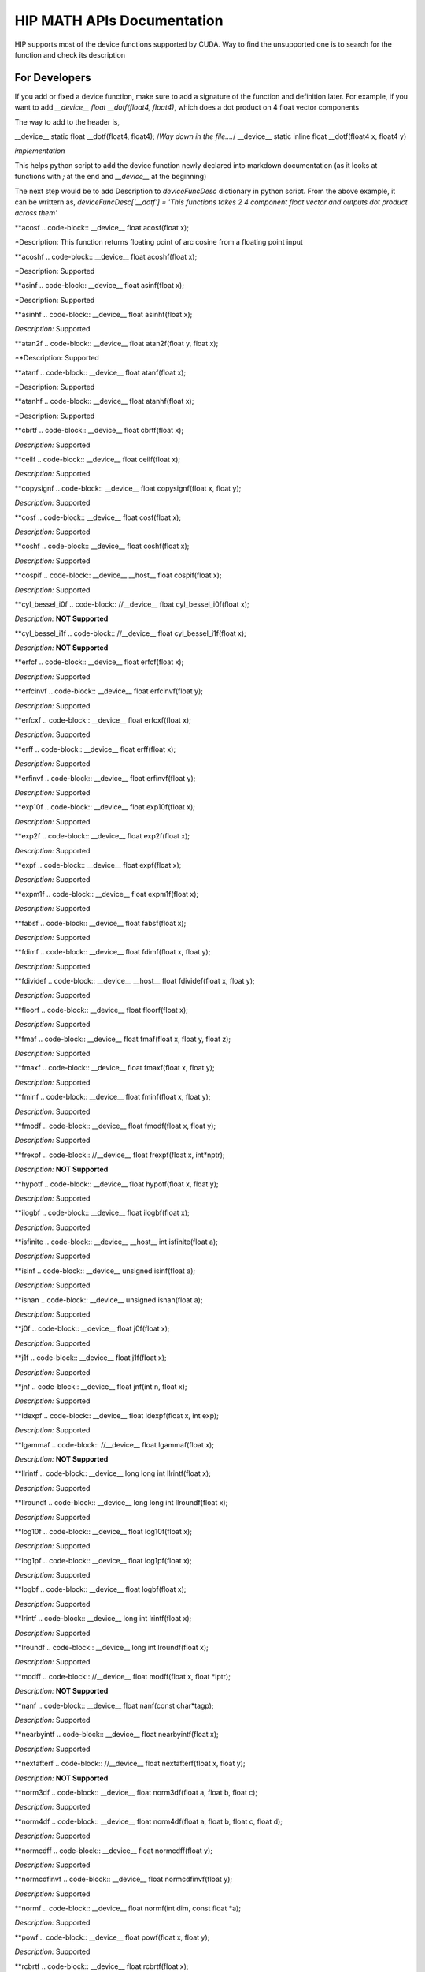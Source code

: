 ###########
HIP MATH APIs Documentation 
###########

HIP supports most of the device functions supported by CUDA. Way to find the unsupported one is to search for the function and check its description



For Developers 
##############

If you add or fixed a device function, make sure to add a signature of the function and definition later.
For example, if you want to add `__device__ float __dotf(float4, float4)`, which does a dot product on 4 float vector components 

The way to add to the header is, 

.. code-block:: 
__device__ static float __dotf(float4, float4); 
/*Way down in the file....*/
__device__ static inline float __dotf(float4 x, float4 y)

*implementation*



This helps python script to add the device function newly declared into markdown documentation (as it looks at functions with `;` at the end and `__device__` at the beginning)

The next step would be to add Description to  `deviceFuncDesc` dictionary in python script.
From the above example, it can be writtern as,
`deviceFuncDesc['__dotf'] = 'This functions takes 2 4 component float vector and outputs dot product across them'`

**acosf
.. code-block:: 
__device__ float acosf(float x);


*Description:  This function returns floating point of arc cosine from a floating point input


**acoshf
.. code-block:: 
__device__ float acoshf(float x);


*Description:   Supported


**asinf
.. code-block::  
__device__ float asinf(float x);


*Description:  Supported


**asinhf
.. code-block::  
__device__ float asinhf(float x);


*Description:* Supported


**atan2f
.. code-block::  
__device__ float atan2f(float y, float x);


**Description:  Supported


**atanf
.. code-block::  
__device__ float atanf(float x);


*Description:  Supported


**atanhf
.. code-block::  
__device__ float atanhf(float x);


*Description:  Supported


**cbrtf
.. code-block::  
__device__ float cbrtf(float x);


*Description:* Supported


**ceilf
.. code-block::  
__device__ float ceilf(float x);


*Description:* Supported


**copysignf
.. code-block::  
__device__ float copysignf(float x, float y);


*Description:* Supported


**cosf
.. code-block::  
__device__ float cosf(float x);


*Description:* Supported


**coshf
.. code-block::  
__device__ float coshf(float x);


*Description:* Supported


**cospif
.. code-block::  
__device__ __host__ float cospif(float x);


*Description:* Supported


**cyl_bessel_i0f
.. code-block::  
//__device__ float cyl_bessel_i0f(float x);


*Description:* **NOT Supported**


**cyl_bessel_i1f
.. code-block::  
//__device__ float cyl_bessel_i1f(float x);


*Description:* **NOT Supported**


**erfcf
.. code-block::  
__device__ float erfcf(float x);


*Description:* Supported


**erfcinvf
.. code-block::  
__device__  float erfcinvf(float y);


*Description:* Supported


**erfcxf
.. code-block::  
__device__ float erfcxf(float x);


*Description:* Supported


**erff
.. code-block::  
__device__ float erff(float x);


*Description:* Supported


**erfinvf
.. code-block::  
__device__ float erfinvf(float y);


*Description:* Supported


**exp10f
.. code-block::  
__device__ float exp10f(float x);


*Description:* Supported


**exp2f
.. code-block::  
__device__ float exp2f(float x);


*Description:* Supported


**expf
.. code-block::  
__device__ float expf(float x);


*Description:* Supported


**expm1f
.. code-block::  
__device__ float expm1f(float x);


*Description:* Supported


**fabsf
.. code-block::  
__device__ float fabsf(float x);


*Description:* Supported


**fdimf
.. code-block::  
__device__ float fdimf(float x, float y);


*Description:* Supported


**fdividef
.. code-block::  
__device__ __host__ float fdividef(float x, float y);


*Description:* Supported


**floorf
.. code-block::  
__device__ float floorf(float x);


*Description:* Supported


**fmaf
.. code-block::  
__device__ float fmaf(float x, float y, float z);


*Description:* Supported


**fmaxf
.. code-block::  
__device__ float fmaxf(float x, float y);


*Description:* Supported


**fminf
.. code-block::  
__device__ float fminf(float x, float y);


*Description:* Supported


**fmodf
.. code-block::  
__device__ float fmodf(float x, float y);


*Description:* Supported


**frexpf
.. code-block::  
//__device__ float frexpf(float x, int*nptr);


*Description:* **NOT Supported**


**hypotf
.. code-block::  
__device__ float hypotf(float x, float y);


*Description:* Supported


**ilogbf
.. code-block::  
__device__ float ilogbf(float x);


*Description:* Supported


**isfinite
.. code-block::  
__device__ __host__ int isfinite(float a);


*Description:* Supported


**isinf
.. code-block::  
__device__ unsigned isinf(float a);


*Description:* Supported


**isnan
.. code-block::  
__device__ unsigned isnan(float a);


*Description:* Supported


**j0f
.. code-block::  
__device__ float j0f(float x);


*Description:* Supported


**j1f
.. code-block::  
__device__ float j1f(float x);


*Description:* Supported


**jnf
.. code-block::  
__device__ float jnf(int n, float x);


*Description:* Supported


**ldexpf
.. code-block::  
__device__ float ldexpf(float x, int exp);


*Description:* Supported


**lgammaf
.. code-block::  
//__device__ float lgammaf(float x);


*Description:* **NOT Supported**


**llrintf
.. code-block::  
__device__ long long int llrintf(float x);


*Description:* Supported


**llroundf
.. code-block::  
__device__ long long int llroundf(float x);


*Description:* Supported


**log10f
.. code-block::  
__device__ float log10f(float x);


*Description:* Supported


**log1pf
.. code-block::  
__device__ float log1pf(float x);


*Description:* Supported


**logbf
.. code-block::  
__device__ float logbf(float x);


*Description:* Supported


**lrintf
.. code-block::  
__device__ long int lrintf(float x);


*Description:* Supported


**lroundf
.. code-block::  
__device__ long int lroundf(float x);


*Description:* Supported


**modff
.. code-block::  
//__device__ float modff(float x, float *iptr);


*Description:* **NOT Supported**


**nanf
.. code-block::  
__device__ float nanf(const char*tagp);


*Description:* Supported


**nearbyintf
.. code-block::  
__device__ float nearbyintf(float x);


*Description:* Supported


**nextafterf
.. code-block::  
//__device__ float nextafterf(float x, float y);


*Description:* **NOT Supported**


**norm3df
.. code-block::  
__device__ float norm3df(float a, float b, float c);


*Description:* Supported


**norm4df
.. code-block::  
__device__ float norm4df(float a, float b, float c, float d);


*Description:* Supported


**normcdff
.. code-block::  
__device__ float normcdff(float y);


*Description:* Supported


**normcdfinvf
.. code-block::  
__device__ float normcdfinvf(float y);


*Description:* Supported


**normf
.. code-block::  
__device__ float normf(int dim, const float *a);


*Description:* Supported


**powf
.. code-block::  
__device__ float powf(float x, float y);


*Description:* Supported


**rcbrtf
.. code-block::  
__device__ float rcbrtf(float x);


*Description:* Supported


**remainderf
.. code-block::  
__device__ float remainderf(float x, float y);


*Description:* Supported


**remquof
.. code-block::  
__device__ float remquof(float x, float y, int *quo);


*Description:* Supported


**rhypotf
.. code-block::  
__device__ float rhypotf(float x, float y);


*Description:* Supported


**rintf
.. code-block::  
__device__ float rintf(float x);


*Description:* Supported


**rnorm3df
.. code-block::  
__device__ float rnorm3df(float a, float b, float c);


*Description:* Supported


**rnorm4df
.. code-block::  
__device__ float rnorm4df(float a, float b, float c, float d);


*Description:* Supported


**rnormf
.. code-block::  
__device__ float rnormf(int dim, const float*a);


*Description:* Supported


**roundf
.. code-block::  
__device__ float roundf(float x);


*Description:* Supported


**rsqrtf
.. code-block::  
__device__ __host__ float rsqrtf(float x);


*Description:* Supported


**scalblnf
.. code-block::  
__device__ float scalblnf(float x, long int n);


*Description:* Supported


**scalbnf
.. code-block::  
__device__ float scalbnf(float x, int n);


*Description:* Supported


**signbit
.. code-block::  
__device__ __host__ unsigned signbit(float a);


*Description:* Supported


**sincosf
.. code-block::  
__device__ void sincosf(float x, float *sptr, float *cptr);


*Description:* Supported


**sincospif
.. code-block::  
__device__ void sincospif(float x, float *sptr, float *cptr);


*Description:* Supported


**sinf
.. code-block::  
__device__ float sinf(float x);


*Description:* Supported


**sinhf
.. code-block::  
__device__ float sinhf(float x);


*Description:* Supported


**sinpif
.. code-block::  
__device__ __host__ float sinpif(float x);


*Description:* Supported


**sqrtf
.. code-block::  
__device__ float sqrtf(float x);


*Description:* Supported


**tanf
.. code-block::  
__device__ float tanf(float x);


*Description:* Supported


**tanhf
.. code-block::  
__device__ float tanhf(float x);


*Description:* Supported


**tgammaf
.. code-block::  
__device__ float tgammaf(float x);


*Description:* Supported


**truncf
.. code-block::  
__device__ float truncf(float x);


*Description:* Supported


**y0f
.. code-block::  
__device__ float y0f(float x);


*Description:* Supported


**y1f
.. code-block::  
__device__ float y1f(float x);


*Description:* Supported


**ynf
.. code-block::  
__device__ float ynf(int n, float x);


*Description:* Supported


**acos
.. code-block::  
__device__ double acos(double x);


*Description:* Supported


**acosh
.. code-block::  
__device__ double acosh(double x);


*Description:* Supported


**asin
.. code-block::  
__device__ double asin(double x);


*Description:* Supported


**asinh
.. code-block::  
__device__ double asinh(double x);


*Description:* Supported


**atan
.. code-block::  
__device__ double atan(double x);


*Description:* Supported


**atan2
.. code-block::  
__device__ double atan2(double y, double x);


*Description:* Supported


**atanh
.. code-block::  
__device__ double atanh(double x);


*Description:* Supported


**cbrt
.. code-block::  
__device__ double cbrt(double x);


*Description:* Supported


**ceil
.. code-block::  
__device__ double ceil(double x);


*Description:* Supported


**copysign
.. code-block::  
__device__ double copysign(double x, double y);


*Description:* Supported


**cos
.. code-block::  
__device__ double cos(double x);


*Description:* Supported


**cosh
.. code-block::  
__device__ double cosh(double x);


*Description:* Supported


**cospi
.. code-block::  
__device__ __host__ double cospi(double x);


*Description:* Supported


**cyl_bessel_i0
.. code-block::  
//__device__ double cyl_bessel_i0(double x);


*Description:* **NOT Supported**


**cyl_bessel_i1
.. code-block::  
//__device__ double cyl_bessel_i1(double x);


*Description:* **NOT Supported**


**erf
.. code-block::  
__device__ double erf(double x);


*Description:* Supported


**erfc
.. code-block::  
__device__ double erfc(double x);


*Description:* Supported


**erfcinv
.. code-block::  
__device__ double erfcinv(double y);


*Description:* Supported


**erfcx
.. code-block::  
__device__ double erfcx(double x);


*Description:* Supported


**erfinv
.. code-block::  
__device__ double erfinv(double x);


*Description:* Supported


**exp
.. code-block::  
__device__ double exp(double x);


*Description:* Supported


**exp10
.. code-block::  
__device__ double exp10(double x);


*Description:* Supported


**exp2
.. code-block::  
__device__ double exp2(double x);


*Description:* Supported


**expm1
.. code-block::  
__device__ double expm1(double x);


*Description:* Supported


**fabs
.. code-block::  
__device__ double fabs(double x);


*Description:* Supported


**fdim
.. code-block::  
__device__ double fdim(double x, double y);


*Description:* Supported


**floor
.. code-block::  
__device__ double floor(double x);


*Description:* Supported


**fma
.. code-block::  
__device__ double fma(double x, double y, double z);


*Description:* Supported


**fmax
.. code-block::  
__device__ double fmax(double x, double y);


*Description:* Supported


**fmin
.. code-block::  
__device__ double fmin(double x, double y);


*Description:* Supported


**fmod
.. code-block::  
__device__ double fmod(double x, double y);


*Description:* Supported


**frexp
.. code-block::  
//__device__ double frexp(double x, int *nptr);


*Description:* **NOT Supported**


**hypot
.. code-block::  
__device__ double hypot(double x, double y);


*Description:* Supported


**ilogb
.. code-block::  
__device__ double ilogb(double x);


*Description:* Supported


**isfinite
.. code-block::  
__device__ __host__ unsigned isfinite(double x);


*Description:* Supported


**isinf
.. code-block::  
__device__ unsigned isinf(double x);


*Description:* Supported


**isnan
.. code-block::  
__device__ unsigned isnan(double x);


*Description:* Supported


**j0
.. code-block::  
__device__ double j0(double x);


*Description:* Supported


**j1
.. code-block::  
__device__ double j1(double x);


*Description:* Supported


**jn
.. code-block::  
__device__ double jn(int n, double x);


*Description:* Supported


**ldexp
.. code-block::  
__device__ double ldexp(double x, int exp);


*Description:* Supported


**lgamma
.. code-block::  
__device__ double lgamma(double x);


*Description:* Supported


**llrint
.. code-block::  
__device__ long long llrint(double x);


*Description:* Supported


**llround
.. code-block::  
__device__ long long llround(double x);


*Description:* Supported


**log
.. code-block::  
__device__ double log(double x);


*Description:* Supported


**log10
.. code-block::  
__device__ double log10(double x);


*Description:* Supported


**log1p
.. code-block::  
__device__ double log1p(double x);


*Description:* Supported


**log2
.. code-block::  
__device__ double log2(double x);


*Description:* Supported


**logb
.. code-block::  
__device__ double logb(double x);


*Description:* Supported


**lrint
.. code-block::  
__device__ long int lrint(double x);


*Description:* Supported


**lround
.. code-block::  
__device__ long int lround(double x);


*Description:* Supported


**modf
.. code-block::  
//__device__ double modf(double x, double *iptr);


*Description:* **NOT Supported**


**nan
.. code-block::  
__device__ double nan(const char*tagp);


*Description:* Supported


**nearbyint
.. code-block::  
__device__ double nearbyint(double x);


*Description:* Supported


**nextafter
.. code-block::  
__device__ double nextafter(double x, double y);


*Description:* Supported


**norm
.. code-block::  
__device__ double norm(int dim, const double*t);


*Description:* Supported


**norm3d
.. code-block::  
__device__ double norm3d(double a, double b, double c);


*Description:* Supported


**norm4d
.. code-block::  
__device__ double norm4d(double a, double b, double c, double d);


*Description:* Supported


**normcdf
.. code-block::  
__device__ double normcdf(double y);


*Description:* Supported


**normcdfinv
.. code-block::  
__device__ double normcdfinv(double y);


*Description:* Supported


**pow
.. code-block::  
__device__ double pow(double x, double y);


*Description:* Supported


**rcbrt
.. code-block::  
__device__ double rcbrt(double x);


*Description:* Supported


**remainder
.. code-block::  
__device__ double remainder(double x, double y);


*Description:* Supported


**remquo
.. code-block::  
//__device__ double remquo(double x, double y, int *quo);


*Description:* **NOT Supported**


**rhypot
.. code-block::  
__device__ double rhypot(double x, double y);


*Description:* Supported


**rint
.. code-block::  
__device__ double rint(double x);


*Description:* Supported


**rnorm
.. code-block::  
__device__ double rnorm(int dim, const double*t);


*Description:* Supported


**rnorm3d
.. code-block::  
__device__ double rnorm3d(double a, double b, double c);


*Description:* Supported


**rnorm4d
.. code-block::  
__device__ double rnorm4d(double a, double b, double c, double d);


*Description:* Supported


**round
.. code-block::  
__device__ double round(double x);


*Description:* Supported


**rsqrt
.. code-block::  
__device__ __host__ double rsqrt(double x);


*Description:* Supported


**scalbln
.. code-block::  
__device__ double scalbln(double x, long int n);


*Description:* Supported


**scalbn
.. code-block::  
__device__ double scalbn(double x, int n);


*Description:* Supported


**signbit
.. code-block::  
__device__ __host__ unsigned signbit(double a);


*Description:* Supported


**sin
.. code-block::  
__device__ double sin(double a);


*Description:* Supported


**sincos
.. code-block::  
__device__ void sincos(double x, double *sptr, double *cptr);


*Description:* Supported


**sincospi
.. code-block::  
__device__ void sincospi(double x, double *sptr, double *cptr);


*Description:* Supported


**sinh
.. code-block::  
__device__ double sinh(double x);


*Description:* Supported


**sinpi
.. code-block::  
__device__ __host__ double sinpi(double x);


*Description:* Supported


**sqrt
.. code-block::  
__device__ double sqrt(double x);


*Description:* Supported


**tan
.. code-block::  
__device__ double tan(double x);


*Description:* Supported


**tanh
.. code-block::  
__device__ double tanh(double x);


*Description:* Supported


**tgamma
.. code-block::  
__device__ double tgamma(double x);


*Description:* Supported


**trunc
.. code-block::  
__device__ double trunc(double x);


*Description:* Supported


**y0
.. code-block::  
__device__ double y0(double x);


*Description:* Supported


**y1
.. code-block::  
__device__ double y1(double y);


*Description:* Supported


**yn
.. code-block::  
__device__ double yn(int n, double x);


*Description:* Supported


**__cosf
.. code-block::  
__device__  float __cosf(float x);


*Description:* Supported


**__exp10f
.. code-block::  
__device__  float __exp10f(float x);


*Description:* Supported


**__expf
.. code-block::  
__device__  float __expf(float x);


*Description:* Supported


**__fadd_rd
.. code-block::  
__device__ static  float __fadd_rd(float x, float y);


*Description:* Supported


**__fadd_rn
.. code-block::  
__device__ static  float __fadd_rn(float x, float y);


*Description:* Supported


**__fadd_ru
.. code-block::  
__device__ static  float __fadd_ru(float x, float y);


*Description:* Supported


**__fadd_rz
.. code-block::  
__device__ static  float __fadd_rz(float x, float y);


*Description:* Supported


**__fdiv_rd
.. code-block::  
__device__ static  float __fdiv_rd(float x, float y);


*Description:* Supported


**__fdiv_rn
.. code-block::  
__device__ static  float __fdiv_rn(float x, float y);


*Description:* Supported


**__fdiv_ru
.. code-block::  
__device__ static  float __fdiv_ru(float x, float y);


*Description:* Supported


**__fdiv_rz
.. code-block::  
__device__ static  float __fdiv_rz(float x, float y);


*Description:* Supported


**__fdividef
.. code-block::  
__device__ static  float __fdividef(float x, float y);


*Description:* Supported


**__fmaf_rd
.. code-block::  
__device__  float __fmaf_rd(float x, float y, float z);


*Description:* Supported


**__fmaf_rn
.. code-block::  
__device__  float __fmaf_rn(float x, float y, float z);


*Description:* Supported


**__fmaf_ru
.. code-block::  
__device__  float __fmaf_ru(float x, float y, float z);


*Description:* Supported


**__fmaf_rz
.. code-block::  
__device__  float __fmaf_rz(float x, float y, float z);


*Description:* Supported


**__fmul_rd
.. code-block::  
__device__ static  float __fmul_rd(float x, float y);


*Description:* Supported


**__fmul_rn
.. code-block::  
__device__ static  float __fmul_rn(float x, float y);


*Description:* Supported


**__fmul_ru
.. code-block::  
__device__ static  float __fmul_ru(float x, float y);


*Description:* Supported


**__fmul_rz
.. code-block::  
__device__ static  float __fmul_rz(float x, float y);


*Description:* Supported


**__frcp_rd
.. code-block::  
__device__  float __frcp_rd(float x);


*Description:* Supported


**__frcp_rn
.. code-block::  
__device__  float __frcp_rn(float x);


*Description:* Supported


**__frcp_ru
.. code-block::  
__device__  float __frcp_ru(float x);


*Description:* Supported


**__frcp_rz
.. code-block::  
__device__  float __frcp_rz(float x);


*Description:* Supported


**__frsqrt_rn
.. code-block::  
__device__  float __frsqrt_rn(float x);


*Description:* Supported


**__fsqrt_rd
.. code-block::  
__device__  float __fsqrt_rd(float x);


*Description:* Supported


**__fsqrt_rn
.. code-block::  
__device__  float __fsqrt_rn(float x);


*Description:* Supported


**__fsqrt_ru
.. code-block::  
__device__  float __fsqrt_ru(float x);


*Description:* Supported


**__fsqrt_rz
.. code-block::  
__device__  float __fsqrt_rz(float x);


*Description:* Supported


**__fsub_rd
.. code-block::  
__device__ static  float __fsub_rd(float x, float y);


*Description:* Supported


**__fsub_rn
.. code-block::  
__device__ static  float __fsub_rn(float x, float y);


*Description:* Supported


**__fsub_ru
.. code-block::  
__device__ static  float __fsub_ru(float x, float y);


*Description:* Supported


**__log10f
.. code-block::  
__device__  float __log10f(float x);


*Description:* Supported


**__log2f
.. code-block::  
__device__  float __log2f(float x);


*Description:* Supported


**__logf
.. code-block::  
__device__  float __logf(float x);


*Description:* Supported


**__powf
.. code-block::  
__device__  float __powf(float base, float exponent);


*Description:* Supported


**__saturatef
.. code-block::  
__device__ static  float __saturatef(float x);


*Description:* Supported


**__sincosf
.. code-block::  
__device__  void __sincosf(float x, float *s, float *c);


*Description:* Supported


**__sinf
.. code-block::  
__device__  float __sinf(float x);


*Description:* Supported


**__tanf
.. code-block::  
__device__  float __tanf(float x);


*Description:* Supported


**__dadd_rd
.. code-block::  
__device__ static  double __dadd_rd(double x, double y);


*Description:* Supported


**__dadd_rn
.. code-block::  
__device__ static  double __dadd_rn(double x, double y);


*Description:* Supported


**__dadd_ru
.. code-block::  
__device__ static  double __dadd_ru(double x, double y);


*Description:* Supported


**__dadd_rz
.. code-block::  
__device__ static  double __dadd_rz(double x, double y);


*Description:* Supported


**__ddiv_rd
.. code-block::  
__device__ static  double __ddiv_rd(double x, double y);


*Description:* Supported


**__ddiv_rn
.. code-block::  
__device__ static  double __ddiv_rn(double x, double y);


*Description:* Supported


**__ddiv_ru
.. code-block::  
__device__ static  double __ddiv_ru(double x, double y);


*Description:* Supported


**__ddiv_rz
.. code-block::  
__device__ static  double __ddiv_rz(double x, double y);


*Description:* Supported


**__dmul_rd
.. code-block::  
__device__ static  double __dmul_rd(double x, double y);


*Description:* Supported


**__dmul_rn
.. code-block::  
__device__ static  double __dmul_rn(double x, double y);


*Description:* Supported


**__dmul_ru
.. code-block::  
__device__ static  double __dmul_ru(double x, double y);


*Description:* Supported


**__dmul_rz
.. code-block::  
__device__ static  double __dmul_rz(double x, double y);


*Description:* Supported


**__drcp_rd
.. code-block::  
__device__  double __drcp_rd(double x);


*Description:* Supported


**__drcp_rn
.. code-block::  
__device__  double __drcp_rn(double x);


*Description:* Supported


**__drcp_ru
.. code-block::  
__device__  double __drcp_ru(double x);


*Description:* Supported


**__drcp_rz
.. code-block::  
__device__  double __drcp_rz(double x);


*Description:* Supported


**__dsqrt_rd
.. code-block::  
__device__  double __dsqrt_rd(double x);


*Description:* Supported


**__dsqrt_rn
.. code-block::  
__device__  double __dsqrt_rn(double x);


*Description:* Supported


**__dsqrt_ru
.. code-block::  
__device__  double __dsqrt_ru(double x);


*Description:* Supported


**__dsqrt_rz
.. code-block::  
__device__  double __dsqrt_rz(double x);


*Description:* Supported


**__dsub_rd
.. code-block::  
__device__ static  double __dsub_rd(double x, double y);


*Description:* Supported


**__dsub_rn
.. code-block::  
__device__ static  double __dsub_rn(double x, double y);


*Description:* Supported


**__dsub_ru
.. code-block::  
__device__ static  double __dsub_ru(double x, double y);


*Description:* Supported


**__dsub_rz
.. code-block::  
__device__ static  double __dsub_rz(double x, double y);


*Description:* Supported


**__fma_rd
.. code-block::  
__device__  double __fma_rd(double x, double y, double z);


*Description:* Supported


**__fma_rn
.. code-block::  
__device__  double __fma_rn(double x, double y, double z);


*Description:* Supported


**__fma_ru
.. code-block::  
__device__  double __fma_ru(double x, double y, double z);


*Description:* Supported


**__fma_rz
.. code-block::  
__device__  double __fma_rz(double x, double y, double z);


*Description:* Supported


**__brev
.. code-block::  
__device__ unsigned int __brev( unsigned int x);


*Description:* Supported


**__brevll
.. code-block::  
__device__ unsigned long long int __brevll( unsigned long long int x);


*Description:* Supported


**__byte_perm
.. code-block::  
__device__ unsigned int __byte_perm(unsigned int x, unsigned int y, unsigned int s);


*Description:* Supported


**__clz
.. code-block::  
__device__ unsigned int __clz(int x);


*Description:* Supported


**__clzll
.. code-block::  
__device__ unsigned int __clzll(long long int x);


*Description:* Supported


**__ffs
.. code-block::  
__device__ unsigned int __ffs(int x);


*Description:* Supported


**__ffsll
.. code-block::  
__device__ unsigned int __ffsll(long long int x);


*Description:* Supported


**__hadd
.. code-block::  
__device__ static unsigned int __hadd(int x, int y);


*Description:* Supported


**__mul24
.. code-block::  
__device__ static int __mul24(int x, int y);


*Description:* Supported


**__mul64hi
.. code-block::  
__device__ long long int __mul64hi(long long int x, long long int y);


*Description:* Supported


**__mulhi
.. code-block::  
__device__ static int __mulhi(int x, int y);


*Description:* Supported


**__popc
.. code-block::  
__device__ unsigned int __popc(unsigned int x);


*Description:* Supported


**__popcll
.. code-block::  
__device__ unsigned int __popcll(unsigned long long int x);


*Description:* Supported


**__rhadd
.. code-block::  
__device__ static int __rhadd(int x, int y);


*Description:* Supported


**__sad
.. code-block::  
__device__ static unsigned int __sad(int x, int y, int z);


*Description:* Supported


**__uhadd
.. code-block::  
__device__ static unsigned int __uhadd(unsigned int x, unsigned int y);


*Description:* Supported


**__umul24
.. code-block::  
__device__ static int __umul24(unsigned int x, unsigned int y);


*Description:* Supported


**__umul64hi
.. code-block::  
__device__ unsigned long long int __umul64hi(unsigned long long int x, unsigned long long int y);


*Description:* Supported


**__umulhi
.. code-block::  
__device__ static unsigned int __umulhi(unsigned int x, unsigned int y);


*Description:* Supported


**__urhadd
.. code-block::  
__device__ static unsigned int __urhadd(unsigned int x, unsigned int y);


*Description:* Supported


**__usad
.. code-block::  
__device__ static unsigned int __usad(unsigned int x, unsigned int y, unsigned int z);


*Description:* Supported


**__double2float_rd
.. code-block::  
__device__ float __double2float_rd(double x);


*Description:* Supported


**__double2float_rn
.. code-block::  
__device__ float __double2float_rn(double x);


*Description:* Supported


**__double2float_ru
.. code-block::  
__device__ float __double2float_ru(double x);


*Description:* Supported


**__double2float_rz
.. code-block::  
__device__ float __double2float_rz(double x);


*Description:* Supported


**__double2hiint
.. code-block::  
__device__ int __double2hiint(double x);


*Description:* Supported


**__double2int_rd
.. code-block::  
__device__ int __double2int_rd(double x);


*Description:* Supported


**__double2int_rn
.. code-block::  
__device__ int __double2int_rn(double x);


*Description:* Supported


**__double2int_ru
.. code-block::  
__device__ int __double2int_ru(double x);


*Description:* Supported


**__double2int_rz
.. code-block::  
__device__ int __double2int_rz(double x);


*Description:* Supported


**__double2ll_rd
.. code-block::  
__device__ long long int __double2ll_rd(double x);


*Description:* Supported


**__double2ll_rn
.. code-block::  
__device__ long long int __double2ll_rn(double x);


*Description:* Supported


**__double2ll_ru
.. code-block::  
__device__ long long int __double2ll_ru(double x);


*Description:* Supported


**__double2ll_rz
.. code-block::  
__device__ long long int __double2ll_rz(double x);


*Description:* Supported


**__double2loint
.. code-block::  
__device__ int __double2loint(double x);


*Description:* Supported


**__double2uint_rd
.. code-block::  
__device__ unsigned int __double2uint_rd(double x);


*Description:* Supported


**__double2uint_rn
.. code-block::  
__device__ unsigned int __double2uint_rn(double x);


*Description:* Supported


**__double2uint_ru
.. code-block::  
__device__ unsigned int __double2uint_ru(double x);


*Description:* Supported


**__double2uint_rz
.. code-block::  
__device__ unsigned int __double2uint_rz(double x);


*Description:* Supported


**__double2ull_rd
.. code-block::  
__device__ unsigned long long int __double2ull_rd(double x);


*Description:* Supported


**__double2ull_rn
.. code-block::  
__device__ unsigned long long int __double2ull_rn(double x);


*Description:* Supported


**__double2ull_ru
.. code-block::  
__device__ unsigned long long int __double2ull_ru(double x);


*Description:* Supported


**__double2ull_rz
.. code-block::  
__device__ unsigned long long int __double2ull_rz(double x);


*Description:* Supported


**__double_as_longlong
.. code-block::  
__device__ long long int __double_as_longlong(double x);


*Description:* Supported


**__float2half_rn
.. code-block::  
__device__ unsigned short __float2half_rn(float x);


*Description:* Supported


**__half2float
.. code-block::  
__device__ float __half2float(unsigned short);


*Description:* Supported


**__float2half_rn
.. code-block::  
__device__ __half __float2half_rn(float x);


*Description:* Supported


**__half2float
.. code-block::  
__device__ float __half2float(__half);


*Description:* Supported


**__float2int_rd
.. code-block::  
__device__ int __float2int_rd(float x);


*Description:* Supported


**__float2int_rn
.. code-block::  
__device__ int __float2int_rn(float x);


*Description:* Supported


**__float2int_ru
.. code-block::  
__device__ int __float2int_ru(float x);


*Description:* Supported


**__float2int_rz
.. code-block::  
__device__ int __float2int_rz(float x);


*Description:* Supported


**__float2ll_rd
.. code-block::  
__device__ long long int __float2ll_rd(float x);


*Description:* Supported


**__float2ll_rn
.. code-block::  
__device__ long long int __float2ll_rn(float x);


*Description:* Supported


**__float2ll_ru
.. code-block::  
__device__ long long int __float2ll_ru(float x);


*Description:* Supported


**__float2ll_rz
.. code-block::  
__device__ long long int __float2ll_rz(float x);


*Description:* Supported


**__float2uint_rd
.. code-block::  
__device__ unsigned int __float2uint_rd(float x);


*Description:* Supported


**__float2uint_rn
.. code-block::  
__device__ unsigned int __float2uint_rn(float x);


*Description:* Supported


**__float2uint_ru
.. code-block::  
__device__ unsigned int __float2uint_ru(float x);


*Description:* Supported


**__float2uint_rz
.. code-block::  
__device__ unsigned int __float2uint_rz(float x);


*Description:* Supported


**__float2ull_rd
.. code-block::  
__device__ unsigned long long int __float2ull_rd(float x);


*Description:* Supported


**__float2ull_rn
.. code-block::  
__device__ unsigned long long int __float2ull_rn(float x);


*Description:* Supported


**__float2ull_ru
.. code-block::  
__device__ unsigned long long int __float2ull_ru(float x);


*Description:* Supported


**__float2ull_rz
.. code-block::  
__device__ unsigned long long int __float2ull_rz(float x);


*Description:* Supported


**__float_as_int
.. code-block::  
__device__ int __float_as_int(float x);


*Description:* Supported


**__float_as_uint
.. code-block::  
__device__ unsigned int __float_as_uint(float x);


*Description:* Supported


**__hiloint2double
.. code-block::  
__device__ double __hiloint2double(int hi, int lo);


*Description:* Supported


**__int2double_rn
.. code-block::  
__device__ double __int2double_rn(int x);


*Description:* Supported


**__int2float_rd
.. code-block::  
__device__ float __int2float_rd(int x);


*Description:* Supported


**__int2float_rn
.. code-block::  
__device__ float __int2float_rn(int x);


*Description:* Supported


**__int2float_ru
.. code-block::  
__device__ float __int2float_ru(int x);


*Description:* Supported


**__int2float_rz
.. code-block::  
__device__ float __int2float_rz(int x);


*Description:* Supported


**__int_as_float
.. code-block::  
__device__ float __int_as_float(int x);


*Description:* Supported


**__ll2double_rd
.. code-block::  
__device__ double __ll2double_rd(long long int x);


*Description:* Supported


**__ll2double_rn
.. code-block::  
__device__ double __ll2double_rn(long long int x);


*Description:* Supported


**__ll2double_ru
.. code-block::  
__device__ double __ll2double_ru(long long int x);


*Description:* Supported


**__ll2double_rz
.. code-block::  
__device__ double __ll2double_rz(long long int x);


*Description:* Supported


**__ll2float_rd
.. code-block::  
__device__ float __ll2float_rd(long long int x);


*Description:* Supported


**__ll2float_rn
.. code-block::  
__device__ float __ll2float_rn(long long int x);


*Description:* Supported


**__ll2float_ru
.. code-block::  
__device__ float __ll2float_ru(long long int x);


*Description:* Supported


**__ll2float_rz
.. code-block::  
__device__ float __ll2float_rz(long long int x);


*Description:* Supported


**__longlong_as_double
.. code-block::  
__device__ double __longlong_as_double(long long int x);


*Description:* Supported


**__uint2double_rn
.. code-block::  
__device__ double __uint2double_rn(int x);


*Description:* Supported


**__uint2float_rd
.. code-block::  
__device__ float __uint2float_rd(unsigned int x);


*Description:* Supported


**__uint2float_rn
.. code-block::  
__device__ float __uint2float_rn(unsigned int x);


*Description:* Supported


**__uint2float_ru
.. code-block::  
__device__ float __uint2float_ru(unsigned int x);


*Description:* Supported


**__uint2float_rz
.. code-block::  
__device__ float __uint2float_rz(unsigned int x);


*Description:* Supported


**__uint_as_float
.. code-block::  
__device__ float __uint_as_float(unsigned int x);


*Description:* Supported


**__ull2double_rd
.. code-block::  
__device__ double __ull2double_rd(unsigned long long int x);


*Description:* Supported


**__ull2double_rn
.. code-block::  
__device__ double __ull2double_rn(unsigned long long int x);


*Description:* Supported


**__ull2double_ru
.. code-block::  
__device__ double __ull2double_ru(unsigned long long int x);


*Description:* Supported


**__ull2double_rz
.. code-block::  
__device__ double __ull2double_rz(unsigned long long int x);


*Description:* Supported


**__ull2float_rd
.. code-block::  
__device__ float __ull2float_rd(unsigned long long int x);


*Description:* Supported


**__ull2float_rn
.. code-block::  
__device__ float __ull2float_rn(unsigned long long int x);


*Description:* Supported


**__ull2float_ru
.. code-block::  
__device__ float __ull2float_ru(unsigned long long int x);


*Description:* Supported


**__ull2float_rz
.. code-block::  
__device__ float __ull2float_rz(unsigned long long int x);


*Description:* Supported


**__hadd
.. code-block::  
__device__ static __half __hadd(const __half a, const __half b);


*Description:* Supported


**__hadd_sat
.. code-block::  
__device__ static __half __hadd_sat(__half a, __half b);


*Description:* Supported


**__hfma
.. code-block::  
__device__ static __half __hfma(__half a, __half b, __half c);


*Description:* Supported


**__hfma_sat
.. code-block::  
__device__ static __half __hfma_sat(__half a, __half b, __half c);


*Description:* Supported


**__hmul
.. code-block::  
__device__ static __half __hmul(__half a, __half b);


*Description:* Supported


**__hmul_sat
.. code-block::  
__device__ static __half __hmul_sat(__half a, __half b);


*Description:* Supported


**__hneg
.. code-block::  
__device__ static __half __hneg(__half a);


*Description:* Supported


**__hsub
.. code-block::  
__device__ static __half __hsub(__half a, __half b);


*Description:* Supported


**__hsub_sat
.. code-block::  
__device__ static __half __hsub_sat(__half a, __half b);


*Description:* Supported


**hdiv
.. code-block::  
__device__ static __half hdiv(__half a, __half b);


*Description:* Supported


**__hadd2
.. code-block::  
__device__ static __half2 __hadd2(__half2 a, __half2 b);


*Description:* Supported


**__hadd2_sat
.. code-block::  
__device__ static __half2 __hadd2_sat(__half2 a, __half2 b);


*Description:* Supported


**__hfma2
.. code-block::  
__device__ static __half2 __hfma2(__half2 a, __half2 b, __half2 c);


*Description:* Supported


**__hfma2_sat
.. code-block::  
__device__ static __half2 __hfma2_sat(__half2 a, __half2 b, __half2 c);


*Description:* Supported


**__hmul2
.. code-block::  
__device__ static __half2 __hmul2(__half2 a, __half2 b);


*Description:* Supported


**__hmul2_sat
.. code-block::  
__device__ static __half2 __hmul2_sat(__half2 a, __half2 b);


*Description:* Supported


**__hsub2
.. code-block::  
__device__ static __half2 __hsub2(__half2 a, __half2 b);


*Description:* Supported


**__hneg2
.. code-block::  
__device__ static __half2 __hneg2(__half2 a);


*Description:* Supported


**__hsub2_sat
.. code-block::  
__device__ static __half2 __hsub2_sat(__half2 a, __half2 b);


*Description:* Supported


**h2div
.. code-block::  
__device__ static __half2 h2div(__half2 a, __half2 b);


*Description:* Supported


**__heq
.. code-block::  
__device__  bool __heq(__half a, __half b);


*Description:* Supported


**__hge
.. code-block::  
__device__  bool __hge(__half a, __half b);


*Description:* Supported


**__hgt
.. code-block::  
__device__  bool __hgt(__half a, __half b);


*Description:* Supported


**__hisinf
.. code-block::  
__device__  bool __hisinf(__half a);


*Description:* Supported


**__hisnan
.. code-block::  
__device__  bool __hisnan(__half a);


*Description:* Supported


**__hle
.. code-block::  
__device__  bool __hle(__half a, __half b);


*Description:* Supported


**__hlt
.. code-block::  
__device__  bool __hlt(__half a, __half b);


*Description:* Supported


**__hne
.. code-block::  
__device__  bool __hne(__half a, __half b);


*Description:* Supported


**__hbeq2
.. code-block::  
__device__  bool __hbeq2(__half2 a, __half2 b);


*Description:* Supported


**__hbge2
.. code-block::  
__device__  bool __hbge2(__half2 a, __half2 b);


*Description:* Supported


**__hbgt2
.. code-block::  
__device__  bool __hbgt2(__half2 a, __half2 b);


*Description:* Supported


**__hble2
.. code-block::  
__device__  bool __hble2(__half2 a, __half2 b);


*Description:* Supported


**__hblt2
.. code-block::  
__device__  bool __hblt2(__half2 a, __half2 b);


*Description:* Supported


**__hbne2
.. code-block::  
__device__  bool __hbne2(__half2 a, __half2 b);


*Description:* Supported


**__heq2
.. code-block::  
__device__  __half2 __heq2(__half2 a, __half2 b);


*Description:* Supported


**__hge2
.. code-block::  
__device__  __half2 __hge2(__half2 a, __half2 b);


*Description:* Supported


**__hgt2
.. code-block::  
__device__  __half2 __hgt2(__half2 a, __half2 b);


*Description:* Supported


**__hisnan2
.. code-block::  
__device__  __half2 __hisnan2(__half2 a);


*Description:* Supported


**__hle2
.. code-block::  
__device__  __half2 __hle2(__half2 a, __half2 b);


*Description:* Supported


**__hlt2
.. code-block::  
__device__  __half2 __hlt2(__half2 a, __half2 b);


*Description:* Supported


**__hne2
.. code-block::  
__device__  __half2 __hne2(__half2 a, __half2 b);


*Description:* Supported


**hceil
.. code-block::  
__device__ static __half hceil(const __half h);


*Description:* Supported


**hcos
.. code-block::  
__device__ static __half hcos(const __half h);


*Description:* Supported


**hexp
.. code-block::  
__device__ static __half hexp(const __half h);


*Description:* Supported


**hexp10
.. code-block::  
__device__ static __half hexp10(const __half h);


*Description:* Supported


**hexp2
.. code-block::  
__device__ static __half hexp2(const __half h);


*Description:* Supported


**hfloor
.. code-block::  
__device__ static __half hfloor(const __half h);


*Description:* Supported


**hlog
.. code-block::  
__device__ static __half hlog(const __half h);


*Description:* Supported


**hlog10
.. code-block::  
__device__ static __half hlog10(const __half h);


*Description:* Supported


**hlog2
.. code-block::  
__device__ static __half hlog2(const __half h);


*Description:* Supported


**hrcp
.. code-block::  
//__device__ static __half hrcp(const __half h);


*Description:* **NOT Supported**


**hrint
.. code-block::  
__device__ static __half hrint(const __half h);


*Description:* Supported


**hsin
.. code-block::  
__device__ static __half hsin(const __half h);


*Description:* Supported


**hsqrt
.. code-block::  
__device__ static __half hsqrt(const __half a);


*Description:* Supported


**htrunc
.. code-block::  
__device__ static __half htrunc(const __half a);


*Description:* Supported


**h2ceil
.. code-block::  
__device__ static __half2 h2ceil(const __half2 h);


*Description:* Supported


**h2exp
.. code-block::  
__device__ static __half2 h2exp(const __half2 h);


*Description:* Supported


**h2exp10
.. code-block::  
__device__ static __half2 h2exp10(const __half2 h);


*Description:* Supported


**h2exp2
.. code-block::  
__device__ static __half2 h2exp2(const __half2 h);


*Description:* Supported


**h2floor
.. code-block::  
__device__ static __half2 h2floor(const __half2 h);


*Description:* Supported


**h2log
.. code-block::  
__device__ static __half2 h2log(const __half2 h);


*Description:* Supported


**h2log10
.. code-block::  
__device__ static __half2 h2log10(const __half2 h);


*Description:* Supported


**h2log2
.. code-block::  
__device__ static __half2 h2log2(const __half2 h);


*Description:* Supported


**h2rcp
.. code-block::  
__device__ static __half2 h2rcp(const __half2 h);


*Description:* Supported


**h2rsqrt
.. code-block::  
__device__ static __half2 h2rsqrt(const __half2 h);


*Description:* Supported


**h2sin
.. code-block::  
__device__ static __half2 h2sin(const __half2 h);


*Description:* Supported


**h2sqrt
.. code-block::  
__device__ static __half2 h2sqrt(const __half2 h);


*Description:* Supported


**__float22half2_rn
.. code-block::  
__device__  __half2 __float22half2_rn(const float2 a);


*Description:* Supported


**__float2half
.. code-block::  
__device__  __half __float2half(const float a);


*Description:* Supported


**__float2half2_rn
.. code-block::  
__device__  __half2 __float2half2_rn(const float a);


*Description:* Supported


**__float2half_rd
.. code-block::  
__device__  __half __float2half_rd(const float a);


*Description:* Supported


**__float2half_rn
.. code-block::  
__device__  __half __float2half_rn(const float a);


*Description:* Supported


**__float2half_ru
.. code-block::  
__device__  __half __float2half_ru(const float a);


*Description:* Supported


**__float2half_rz
.. code-block::  
__device__  __half __float2half_rz(const float a);


*Description:* Supported


**__floats2half2_rn
.. code-block::  
__device__  __half2 __floats2half2_rn(const float a, const float b);


*Description:* Supported


**__half22float2
.. code-block::  
__device__  float2 __half22float2(const __half2 a);


*Description:* Supported


**__half2float
.. code-block::  
__device__  float __half2float(const __half a);


*Description:* Supported


**half2half2
.. code-block::  
__device__  __half2 half2half2(const __half a);


*Description:* Supported


**__half2int_rd
.. code-block::  
__device__  int __half2int_rd(__half h);


*Description:* Supported


**__half2int_rn
.. code-block::  
__device__  int __half2int_rn(__half h);


*Description:* Supported


**__half2int_ru
.. code-block::  
__device__  int __half2int_ru(__half h);


*Description:* Supported


**__half2int_rz
.. code-block::  
__device__  int __half2int_rz(__half h);


*Description:* Supported


**__half2ll_rd
.. code-block::  
__device__  long long int __half2ll_rd(__half h);


*Description:* Supported


**__half2ll_rn
.. code-block::  
__device__  long long int __half2ll_rn(__half h);


*Description:* Supported


**__half2ll_ru
.. code-block::  
__device__  long long int __half2ll_ru(__half h);


*Description:* Supported


**__half2ll_rz
.. code-block::  
__device__  long long int __half2ll_rz(__half h);


*Description:* Supported


**__half2short_rd
.. code-block::  
__device__  short __half2short_rd(__half h);


*Description:* Supported


**__half2short_rn
.. code-block::  
__device__  short __half2short_rn(__half h);


*Description:* Supported


**__half2short_ru
.. code-block::  
__device__  short __half2short_ru(__half h);


*Description:* Supported


**__half2short_rz
.. code-block::  
__device__  short __half2short_rz(__half h);


*Description:* Supported


**__half2uint_rd
.. code-block::  
__device__  unsigned int __half2uint_rd(__half h);


*Description:* Supported


**__half2uint_rn
.. code-block::  
__device__  unsigned int __half2uint_rn(__half h);


*Description:* Supported


**__half2uint_ru
.. code-block::  
__device__  unsigned int __half2uint_ru(__half h);


*Description:* Supported


**__half2uint_rz
.. code-block::  
__device__  unsigned int __half2uint_rz(__half h);


*Description:* Supported


**__half2ull_rd
.. code-block::  
__device__  unsigned long long int __half2ull_rd(__half h);


*Description:* Supported


**__half2ull_rn
.. code-block::  
__device__  unsigned long long int __half2ull_rn(__half h);


*Description:* Supported


**__half2ull_ru
.. code-block::  
__device__  unsigned long long int __half2ull_ru(__half h);


*Description:* Supported


**__half2ull_rz
.. code-block::  
__device__  unsigned long long int __half2ull_rz(__half h);


*Description:* Supported


**__half2ushort_rd
.. code-block::  
__device__  unsigned short int __half2ushort_rd(__half h);


*Description:* Supported


**__half2ushort_rn
.. code-block::  
__device__  unsigned short int __half2ushort_rn(__half h);


*Description:* Supported


**__half2ushort_ru
.. code-block::  
__device__  unsigned short int __half2ushort_ru(__half h);


*Description:* Supported


**__half2ushort_rz
.. code-block::  
__device__  unsigned short int __half2ushort_rz(__half h);


*Description:* Supported


**__half_as_short
.. code-block::  
__device__  short int __half_as_short(const __half h);


*Description:* Supported


**__half_as_ushort
.. code-block::  
__device__  unsigned short int __half_as_ushort(const __half h);


*Description:* Supported


**__halves2half2
.. code-block::  
__device__  __half2 __halves2half2(const __half a, const __half b);


*Description:* Supported


**__high2float
.. code-block::  
__device__  float __high2float(const __half2 a);


*Description:* Supported


**__high2half
.. code-block::  
__device__  __half __high2half(const __half2 a);


*Description:* Supported


**__high2half2
.. code-block::  
__device__  __half2 __high2half2(const __half2 a);


*Description:* Supported


**__highs2half2
.. code-block::  
__device__  __half2 __highs2half2(const __half2 a, const __half2 b);


*Description:* Supported


**__int2half_rd
.. code-block::  
__device__  __half __int2half_rd(int i);


*Description:* Supported


**__int2half_rn
.. code-block::  
__device__  __half __int2half_rn(int i);


*Description:* Supported


**__int2half_ru
.. code-block::  
__device__  __half __int2half_ru(int i);


*Description:* Supported


**__int2half_rz
.. code-block::  
__device__  __half __int2half_rz(int i);


*Description:* Supported


**__ll2half_rd
.. code-block::  
__device__  __half __ll2half_rd(long long int i);


*Description:* Supported


**__ll2half_rn
.. code-block::  
__device__  __half __ll2half_rn(long long int i);


*Description:* Supported


**__ll2half_ru
.. code-block::  
__device__  __half __ll2half_ru(long long int i);


*Description:* Supported


**__ll2half_rz
.. code-block::  
__device__  __half __ll2half_rz(long long int i);


*Description:* Supported


**__low2float
.. code-block::  
__device__  float __low2float(const __half2 a);


*Description:* Supported


**__low2half
.. code-block::  
__device__ __half __low2half(const __half2 a);


*Description:* Supported


**__low2half2
.. code-block::  
__device__ __half2 __low2half2(const __half2 a, const __half2 b);


*Description:* Supported


**__low2half2
.. code-block::  
__device__ __half2 __low2half2(const __half2 a);


*Description:* Supported


**__lowhigh2highlow
.. code-block::  
__device__ __half2 __lowhigh2highlow(const __half2 a);


*Description:* Supported


**__lows2half2
.. code-block::  
__device__ __half2 __lows2half2(const __half2 a, const __half2 b);


*Description:* Supported


**__short2half_rd
.. code-block::  
__device__  __half __short2half_rd(short int i);


*Description:* Supported


**__short2half_rn
.. code-block::  
__device__  __half __short2half_rn(short int i);


*Description:* Supported


**__short2half_ru
.. code-block::  
__device__  __half __short2half_ru(short int i);


*Description:* Supported


**__short2half_rz
.. code-block::  
__device__  __half __short2half_rz(short int i);


*Description:* Supported


**__uint2half_rd
.. code-block::  
__device__  __half __uint2half_rd(unsigned int i);


*Description:* Supported


**__uint2half_rn
.. code-block::  
__device__  __half __uint2half_rn(unsigned int i);


*Description:* Supported


**__uint2half_ru
.. code-block::  
__device__  __half __uint2half_ru(unsigned int i);


*Description:* Supported


**__uint2half_rz
.. code-block::  
__device__  __half __uint2half_rz(unsigned int i);


*Description:* Supported


**__ull2half_rd
.. code-block::  
__device__  __half __ull2half_rd(unsigned long long int i);


*Description:* Supported


**__ull2half_rn
.. code-block::  
__device__  __half __ull2half_rn(unsigned long long int i);


*Description:* Supported


**__ull2half_ru
.. code-block::  
__device__  __half __ull2half_ru(unsigned long long int i);


*Description:* Supported


**__ull2half_rz
.. code-block::  
__device__  __half __ull2half_rz(unsigned long long int i);


*Description:* Supported


**__ushort2half_rd
.. code-block::  
__device__  __half __ushort2half_rd(unsigned short int i);


*Description:* Supported


**__ushort2half_rn
.. code-block::  
__device__  __half __ushort2half_rn(unsigned short int i);


*Description:* Supported


**__ushort2half_ru
.. code-block::  
__device__  __half __ushort2half_ru(unsigned short int i);


*Description:* Supported


**__ushort2half_rz
.. code-block::  
__device__  __half __ushort2half_rz(unsigned short int i);


*Description:* Supported


**__ushort_as_half
.. code-block::  
__device__  __half __ushort_as_half(const unsigned short int i);


*Description:* Supported

